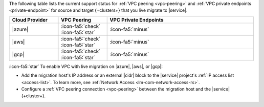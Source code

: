 The following table lists the current support status for :ref:`VPC peering <vpc-peering>`
and :ref:`VPC private endpoints <private-endpoint>` for source and target
{+clusters+} that you live migrate to |service|.

.. list-table::
   :widths: 20 20 60
   :header-rows: 1

   * - Cloud Provider
     - VPC Peering
     - VPC Private Endpoints

   * - |azure|
     - :icon-fa5:`check` :icon-fa5:`star`
     - :icon-fa5:`minus`
  
   * - |aws|
     - :icon-fa5:`check` :icon-fa5:`star`
     - :icon-fa5:`minus`

   * - |gcp|
     - :icon-fa5:`check` :icon-fa5:`star`
     - :icon-fa5:`minus`

:icon-fa5:`star` To enable VPC with live migration on |azure|, |aws|,
or |gcp|:

- Add the migration host's IP address or an external |cidr| block to the
  |service| project's :ref:`IP access list <access-list>`.
  To learn more, see :ref:`Network Access <lm-com-network-access-rs>`.

- Configure a :ref:`VPC peering connection <vpc-peering>` between the
  migration host and the |service| {+cluster+}.
